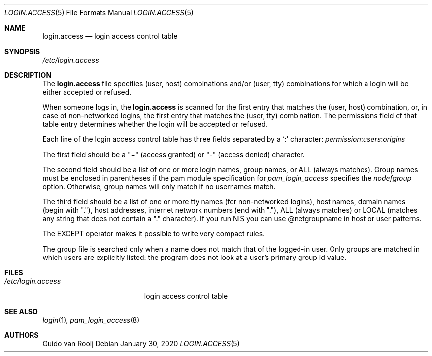 .\"
.\" $FreeBSD: stable/12/lib/libpam/modules/pam_login_access/login.access.5 359117 2020-03-19 03:37:02Z cy $
.\"
.Dd January 30, 2020
.Dt LOGIN.ACCESS 5
.Os
.Sh NAME
.Nm login.access
.Nd login access control table
.Sh SYNOPSIS
.Pa /etc/login.access
.Sh DESCRIPTION
The
.Nm
file specifies (user, host) combinations and/or (user, tty)
combinations for which a login will be either accepted or refused.
.Pp
When someone logs in, the
.Nm
is scanned for the first entry that
matches the (user, host) combination, or, in case of non-networked
logins, the first entry that matches the (user, tty) combination.
The
permissions field of that table entry determines whether the login will
be accepted or refused.
.Pp
Each line of the login access control table has three fields separated by a
.Ql \&:
character:
.Ar permission : Ns Ar users : Ns Ar origins
.Pp
The first field should be a "+" (access granted) or "-" (access denied)
character.
.Pp
The second field should be a list of one or more login names,
group names, or ALL (always matches).
Group names must be enclosed in
parentheses if the pam module specification for
.Pa pam_login_access
specifies the
.Pa nodefgroup
option.
Otherwise, group names will only match if no usernames match.
.Pp
The third field should be a list
of one or more tty names (for non-networked logins), host names, domain
names (begin with "."), host addresses, internet network numbers (end
with "."), ALL (always matches) or LOCAL (matches any string that does
not contain a "." character).
If you run NIS you can use @netgroupname
in host or user patterns.
.Pp
The EXCEPT operator makes it possible to write very compact rules.
.Pp
The group file is searched only when a name does not match that of the
logged-in user.
Only groups are matched in which users are explicitly
listed: the program does not look at a user's primary group id value.
.Sh FILES
.Bl -tag -width /etc/login.access -compact
.It Pa /etc/login.access
login access control table
.El
.Sh SEE ALSO
.Xr login 1 ,
.Xr pam_login_access 8
.Sh AUTHORS
.An Guido van Rooij

